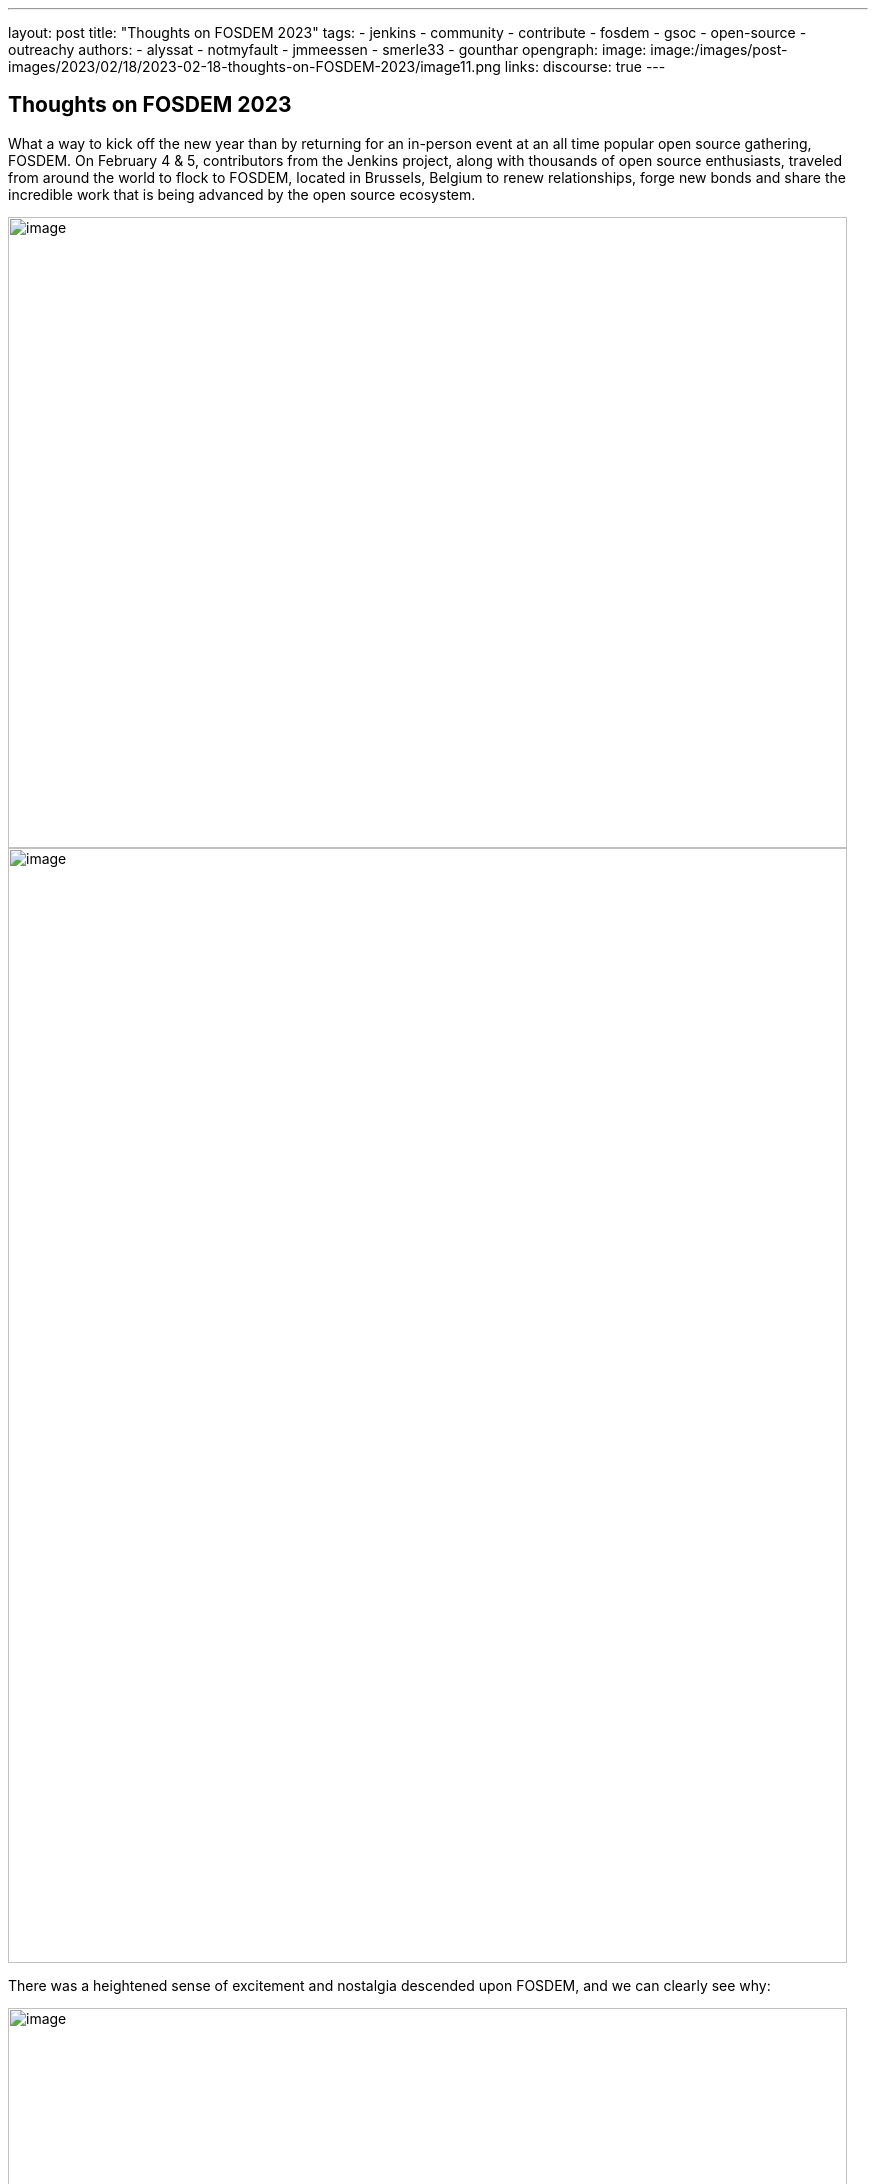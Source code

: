 ---
layout: post
title: "Thoughts on FOSDEM 2023"
tags:
- jenkins
- community
- contribute
- fosdem
- gsoc
- open-source
- outreachy
authors:
- alyssat
- notmyfault
- jmmeessen
- smerle33
- gounthar
opengraph:
image: image:/images/post-images/2023/02/18/2023-02-18-thoughts-on-FOSDEM-2023/image11.png
links:
discourse: true
---

== Thoughts on FOSDEM 2023

What a way to kick off the new year than by returning for an in-person event at an all time popular open source gathering, FOSDEM.
On February 4 & 5, contributors from the Jenkins project, along with thousands of open source enthusiasts, traveled from around the world to flock to FOSDEM, located in Brussels, Belgium to renew relationships, forge new bonds and share the incredible work that is being advanced by the open source ecosystem.

image:/images/post-images/2023/02/18/2023-02-18-thoughts-on-FOSDEM-2023/image7.png[image,width=839,height=631]
image:/images/post-images/2023/02/18/2023-02-18-thoughts-on-FOSDEM-2023/image12.png[image,width=839,height=1115]

There was a heightened sense of excitement and nostalgia descended upon FOSDEM, and we can clearly see why:

image:/images/post-images/2023/02/18/2023-02-18-thoughts-on-FOSDEM-2023/image15.png[image,width=839,height=631]

image:/images/post-images/2023/02/18/2023-02-18-thoughts-on-FOSDEM-2023/image14.png[image,width=839,height=631]

image:/images/post-images/2023/02/18/2023-02-18-thoughts-on-FOSDEM-2023/image13.png[image,width=839,height=631]

image:/images/post-images/2023/02/18/2023-02-18-thoughts-on-FOSDEM-2023/image5.png[image,width=350,height=802]
image:/images/post-images/2023/02/18/2023-02-18-thoughts-on-FOSDEM-2023/image9.png[image,width=350,height=487]
image:/images/post-images/2023/02/18/2023-02-18-thoughts-on-FOSDEM-2023/image8.png[image,width=350,height=467]
image:/images/post-images/2023/02/18/2023-02-18-thoughts-on-FOSDEM-2023/image3.jpg[image,width=350,height=467]

image:/images/post-images/2023/02/18/2023-02-18-thoughts-on-FOSDEM-2023/image4.png[image,width=839,height=631]

We asked our Jenkins contributors for their thoughts as they returned to FOSDEM, this is what they had to say:

https://www.jenkins.io/blog/authors/gounthar/[Bruno Verachten]

image:/images/post-images/2023/02/18/2023-02-18-thoughts-on-FOSDEM-2023/image1.jfif[image,width=235,height=235]

“What an amazing experience! I met people I've interacted with for the first time in various open-source communities, and we decided on partnerships between our communities.
One Oreboot member soldered an SPI chip on my RISC-V Jenkins agent (in a corridor, using a chair as a workbench) to free it from U-Boot.

.There are two things I'd like to point out:
* People love Jenkins, lots of them came to the booth to testify.
* Open source is not just a GitHub punchcard, it's way more about sharing knowledge and empowering people.”

https://github.com/smerle33[Stéphane Merle]

image:/images/post-images/2023/02/18/2023-02-18-thoughts-on-FOSDEM-2023/smerle-on-the-booth.png[image,width=235,height=106]

“What I will retain from FOSDEM is the diversity of the stands and the public, and an impeccable organization of FOSDEM, from the stand organizer's point of view.
To be able to meet in real life the people whom we discuss and work every day for Jenkins, (Oleg, Alexander, …) is a real pleasure.
Hearing testimonials from Jenkins users about their love of Jenkins and the particular uses they have for it has also done us a lot of good.”

https://www.jenkins.io/blog/authors/notmyfault/[Alexander Brandes]

image:/images/post-images/2023/02/18/2023-02-18-thoughts-on-FOSDEM-2023/alexander-brandes-on-the-booth.png[image,width=235,height=312]

“I had a fantastic time at FOSDEM this year.
I was happy to meet people from the Jenkins community, some of whom I had only interacted with online before.
This was my first FOSDEM, and I was blown away by the number of people who were interested in Jenkins and wanted to learn more about it.
I was able to hear about different stories and use cases of Jenkins, which really helped to broaden my understanding of the platform and how it is being used in the real world.”

https://www.jenkins.io/blog/authors/jmmeessen/[Jean-Marc Meessen]

image:/images/post-images/2023/02/18/2023-02-18-thoughts-on-FOSDEM-2023/image2.png[image,width=235,height=132]

“It was with great pleasure that I could attend this incredible event.
Meeting contributors and members of the Community in person was such a change after these years hiding from the pandemic.
I particularly enjoyed the great conversations on so many subjects such as the Jenkins day to day experience, where the project is heading (or should head to).
And then, particularly, my personal pet interests: GSoC or how to start contributing.
Even after attending this conference since 2009, my amazement never fades for this incredible explosion of ideas, enthusiasm, diversity, dedication and generosity for the Open Source movement.”

Many thanks to the FOSDEM organizers for their hard work and dedication to make this event possible for so many open source communities.
We can’t wait to do this again in 2024!

image:/images/post-images/2023/02/18/2023-02-18-thoughts-on-FOSDEM-2023/image10.png[image,width=839,height=631]
